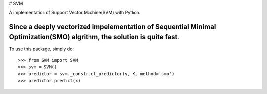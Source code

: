 # SVM

A implementation of Support Vector Machine(SVM) with Python. 

Since a deeply vectorized impelementation of Sequential Minimal Optimization(SMO) algrithm, the solution is quite fast. 
--------

To use this package, simply do::

    >>> from SVM import SVM
    >>> svm = SVM()
    >>> predictor = svm._construct_predictor(y, X, method='smo')
    >>> predictor.predict(x)

